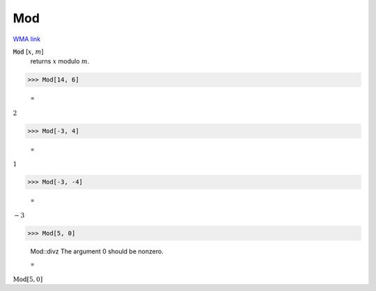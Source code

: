 Mod
===

`WMA link <https://reference.wolfram.com/language/ref/Mod.html>`_


:code:`Mod` [:math:`x`, :math:`m`]
    returns :math:`x` modulo :math:`m`.





>>> Mod[14, 6]

    =
:math:`2`


>>> Mod[-3, 4]

    =
:math:`1`


>>> Mod[-3, -4]

    =
:math:`-3`


>>> Mod[5, 0]

    Mod::divz The argument 0 should be nonzero.

    =
:math:`\text{Mod}\left[5,0\right]`


